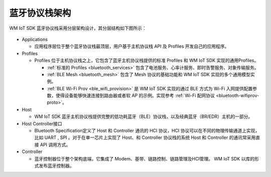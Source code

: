 .. _bluetooth-arch:


蓝牙协议栈架构
******************

WM IoT SDK 蓝牙协议栈采用分层架构设计，其分层结构如下图所示：

.. figure:: ../../../_static/component-guides/bluetooth/bluetooth_arch.svg
    :align: center
    :alt: WM IoT SDK 蓝牙协议栈架构

* Applications

  * 应用程序层位于整个蓝牙协议栈最顶层，用户基于主机协议栈 API 及 Profiles 开发自己的应用程序。

* Profiles

  * Profiles 位于主机协议栈之上，它包含了蓝牙主机协议栈提供的标准 Profiles 和 WM IoT SDK 实现的通用Profiles。

    * :ref:`标准的 Profiles <bluetooth_services>` 包含了电池服务、心率计服务、即时告警服务、对象传输服务。
    * :ref:`BLE Mesh <bluetooth_mesh>` 包含了 Mesh 协议的基础功能和 WM IoT SDK 实现的多个通用模型实例。
    * :ref:`BLE Wi-Fi Prov <ble_wifi_provision>` 是 WM IoT SDK 实现的通过 BLE 方式为 Wi-Fi 入网提供配置参数，使得设备能够快速连接到路由器或者软 AP 的示例。实现参考 :ref:`Wi-Fi 配网协议 <bluetooth-wifiprov-proto>`。

* Host

  * WM IoT SDK 蓝牙主机协议栈提供完整的低功耗蓝牙（BLE）协议栈，以及经典蓝牙（BR/EDR）主机的一部分。

* Host Controller接口
  
  * Bluetooth Specification定义了 Host 和 Controller 通讯的 HCI 协议，HCI 协议可以在不同的物理传输通道上实现，比如 UART , SPI 。对于在单一芯片上实现了 Host、和 Controller 协议栈的系统 Host 和 Controller 的通讯常采用直接 API 调用方式。

* Controller

  * 蓝牙控制器位于整个架构底端，它集成了 Modem、基带、链路控制、链路管理及HCI管理。 WM IoT SDK 以库的形式发布蓝牙控制器。